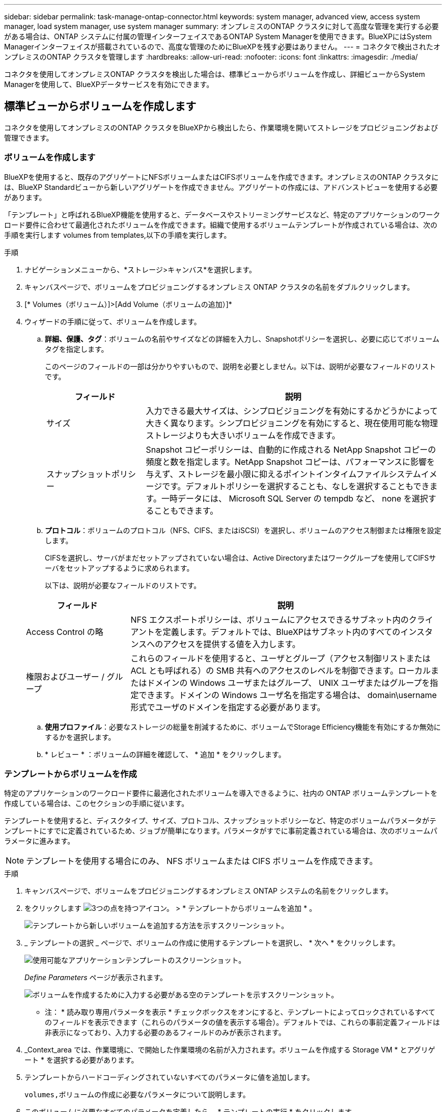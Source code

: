 ---
sidebar: sidebar 
permalink: task-manage-ontap-connector.html 
keywords: system manager, advanced view, access system manager, load system manager, use system manager 
summary: オンプレミスのONTAP クラスタに対して高度な管理を実行する必要がある場合は、ONTAP システムに付属の管理インターフェイスであるONTAP System Managerを使用できます。BlueXPにはSystem Managerインターフェイスが搭載されているので、高度な管理のためにBlueXPを残す必要はありません。 
---
= コネクタで検出されたオンプレミスのONTAP クラスタを管理します
:hardbreaks:
:allow-uri-read: 
:nofooter: 
:icons: font
:linkattrs: 
:imagesdir: ./media/


[role="lead"]
コネクタを使用してオンプレミスONTAP クラスタを検出した場合は、標準ビューからボリュームを作成し、詳細ビューからSystem Managerを使用して、BlueXPデータサービスを有効にできます。



== 標準ビューからボリュームを作成します

コネクタを使用してオンプレミスのONTAP クラスタをBlueXPから検出したら、作業環境を開いてストレージをプロビジョニングおよび管理できます。



=== ボリュームを作成します

BlueXPを使用すると、既存のアグリゲートにNFSボリュームまたはCIFSボリュームを作成できます。オンプレミスのONTAP クラスタには、BlueXP Standardビューから新しいアグリゲートを作成できません。アグリゲートの作成には、アドバンストビューを使用する必要があります。

「テンプレート」と呼ばれるBlueXP機能を使用すると、データベースやストリーミングサービスなど、特定のアプリケーションのワークロード要件に合わせて最適化されたボリュームを作成できます。組織で使用するボリュームテンプレートが作成されている場合は、次の手順を実行します  volumes from templates,以下の手順を実行します。

.手順
. ナビゲーションメニューから、*ストレージ>キャンバス*を選択します。
. キャンバスページで、ボリュームをプロビジョニングするオンプレミス ONTAP クラスタの名前をダブルクリックします。
. [* Volumes（ボリューム）]>[Add Volume（ボリュームの追加）]*
. ウィザードの手順に従って、ボリュームを作成します。
+
.. *詳細、保護、タグ*：ボリュームの名前やサイズなどの詳細を入力し、Snapshotポリシーを選択し、必要に応じてボリュームタグを指定します。
+
このページのフィールドの一部は分かりやすいもので、説明を必要としません。以下は、説明が必要なフィールドのリストです。

+
[cols="2,6"]
|===
| フィールド | 説明 


| サイズ | 入力できる最大サイズは、シンプロビジョニングを有効にするかどうかによって大きく異なります。シンプロビジョニングを有効にすると、現在使用可能な物理ストレージよりも大きいボリュームを作成できます。 


| スナップショットポリシー | Snapshot コピーポリシーは、自動的に作成される NetApp Snapshot コピーの頻度と数を指定します。NetApp Snapshot コピーは、パフォーマンスに影響を与えず、ストレージを最小限に抑えるポイントインタイムファイルシステムイメージです。デフォルトポリシーを選択することも、なしを選択することもできます。一時データには、 Microsoft SQL Server の tempdb など、 none を選択することもできます。 
|===
.. *プロトコル*：ボリュームのプロトコル（NFS、CIFS、またはiSCSI）を選択し、ボリュームのアクセス制御または権限を設定します。
+
CIFSを選択し、サーバがまだセットアップされていない場合は、Active Directoryまたはワークグループを使用してCIFSサーバをセットアップするように求められます。

+
以下は、説明が必要なフィールドのリストです。

+
[cols="2,6"]
|===
| フィールド | 説明 


| Access Control の略 | NFS エクスポートポリシーは、ボリュームにアクセスできるサブネット内のクライアントを定義します。デフォルトでは、BlueXPはサブネット内のすべてのインスタンスへのアクセスを提供する値を入力します。 


| 権限およびユーザー / グループ | これらのフィールドを使用すると、ユーザとグループ（アクセス制御リストまたは ACL とも呼ばれる）の SMB 共有へのアクセスのレベルを制御できます。ローカルまたはドメインの Windows ユーザまたはグループ、 UNIX ユーザまたはグループを指定できます。ドメインの Windows ユーザ名を指定する場合は、 domain\username 形式でユーザのドメインを指定する必要があります。 
|===
.. *使用プロファイル*：必要なストレージの総量を削減するために、ボリュームでStorage Efficiency機能を有効にするか無効にするかを選択します。
.. * レビュー * ：ボリュームの詳細を確認して、 * 追加 * をクリックします。






=== テンプレートからボリュームを作成

特定のアプリケーションのワークロード要件に最適化されたボリュームを導入できるように、社内の ONTAP ボリュームテンプレートを作成している場合は、このセクションの手順に従います。

テンプレートを使用すると、ディスクタイプ、サイズ、プロトコル、スナップショットポリシーなど、特定のボリュームパラメータがテンプレートにすでに定義されているため、ジョブが簡単になります。パラメータがすでに事前定義されている場合は、次のボリュームパラメータに進みます。


NOTE: テンプレートを使用する場合にのみ、 NFS ボリュームまたは CIFS ボリュームを作成できます。

.手順
. キャンバスページで、ボリュームをプロビジョニングするオンプレミス ONTAP システムの名前をクリックします。
. をクリックします image:screenshot_gallery_options.gif["3つの点を持つアイコン。"] > * テンプレートからボリュームを追加 * 。
+
image:screenshot_template_add_vol_ontap.png["テンプレートから新しいボリュームを追加する方法を示すスクリーンショット。"]

. _ テンプレートの選択 _ ページで、ボリュームの作成に使用するテンプレートを選択し、 * 次へ * をクリックします。
+
image:screenshot_select_template_ontap.png["使用可能なアプリケーションテンプレートのスクリーンショット。"]

+
_Define Parameters_ ページが表示されます。

+
image:screenshot_define_ontap_vol_from_template.png["ボリュームを作成するために入力する必要がある空のテンプレートを示すスクリーンショット。"]

+
* 注： * 読み取り専用パラメータを表示 * チェックボックスをオンにすると、テンプレートによってロックされているすべてのフィールドを表示できます（これらのパラメータの値を表示する場合）。デフォルトでは、これらの事前定義フィールドは非表示になっており、入力する必要のあるフィールドのみが表示されます。

. _Context_area では、作業環境に、で開始した作業環境の名前が入力されます。ボリュームを作成する Storage VM * とアグリゲート * を選択する必要があります。
. テンプレートからハードコーディングされていないすべてのパラメータに値を追加します。
+
 volumes,ボリュームの作成に必要なパラメータについて説明します。

. このボリュームに必要なすべてのパラメータを定義したら、 * テンプレートの実行 * をクリックします。


BlueXPはボリュームをプロビジョニングし、進行状況を確認できるページを表示します。

image:screenshot_template_creating_resource_ontap.png["テンプレートから新しいボリュームを作成する進行状況を示すスクリーンショット。"]

その後、新しいボリュームが作業環境に追加されます。

また、テンプレートにセカンダリ操作が実装されている場合は、たとえばボリュームで Cloud Backup を有効にすると、その操作も実行されます。

CIFS 共有をプロビジョニングした場合は、ファイルとフォルダに対する権限をユーザまたはグループに付与し、それらのユーザが共有にアクセスしてファイルを作成できることを確認します。



== 拡張ビューを使用してONTAP を管理します

オンプレミスのONTAP クラスタに対して高度な管理を実行する必要がある場合は、ONTAP システムに付属の管理インターフェイスであるONTAP System Managerを使用できます。BlueXPにはSystem Managerインターフェイスが搭載されているので、高度な管理のためにBlueXPを残す必要はありません。

この拡張ビューはプレビューとして使用できます。今後のリリースでは、この点をさらに改良し、機能を強化する予定です。製品内のチャットでご意見をお寄せください。



=== の機能

BlueXPの詳細ビューでは、次の管理機能を使用できます。

* 高度なストレージ管理
+
整合グループ、共有、qtree、クォータ、およびStorage VMの管理

* ネットワーク管理
+
IPspace、ネットワークインターフェイス、ポートセット、およびイーサネットポートを管理します。

* イベントとジョブ
+
イベントログ、システムアラート、ジョブ、および監査ログを表示します。

* 高度なデータ保護
+
Storage VM、LUN、および整合グループを保護する。

* ホスト管理
+
SANイニシエータグループとNFSクライアントを設定します。





=== サポートされている構成

System Managerによる高度な管理は、9.10.0以降を実行しているオンプレミスのONTAP クラスタでサポートされます。

GovCloudリージョンまたはアウトバウンドのインターネットアクセスがないリージョンでは、System Managerの統合はサポートされません。



=== 制限

BlueXPでアドバンスドビューを使用している場合、オンプレミスのONTAP クラスタでは一部のSystem Manager機能がサポートされません。

* クラスタセットアップ
+
管理IPアドレスを設定し、オンプレミスのONTAP クラスタで管理パスワードを設定したら、BlueXPでクラスタを検出し、アドバンストビューからクラスタのセットアップを続行できます。

* Cloud Backupのアクティブ化
+
オンプレミスクラスタでCloud BackupをCloud Backupから直接有効にします。 https://docs.netapp.com/us-en/cloud-manager-backup-restore/concept-ontap-backup-to-cloud.html["開始方法をご確認ください"^]。

* オンデマンドアップグレード
+
ファームウェアとソフトウェアのオンデマンドアップグレードは利用できません。

* ロールベースアクセス制御
+
System Managerからのロールベースアクセス制御はサポートされません。





=== 開始方法

オンプレミスのONTAP 作業環境を開き、[詳細ビュー]オプションをクリックします。

.手順
. キャンバスページで、オンプレミスのONTAP 作業環境の名前をダブルクリックします。
. 右上の*[拡張表示に切り替える]をクリックします。
+
image:screenshot-advanced-view.png["[詳細表示に切り替える]オプションを示すオンプレミスのONTAP 作業環境のスクリーンショット。"]

. 確認メッセージが表示されたら、そのメッセージを読み、*閉じる*をクリックします。
. System Managerを使用してONTAP を管理する。
. 必要に応じて、[標準表示に切り替える]をクリックして、BlueXPを使用した標準管理に戻ります。
+
image:screenshot-standard-view.png["標準ビューに切り替えオプションを示すオンプレミスのONTAP 作業環境のスクリーンショット。"]





=== System Managerのヘルプを参照してください

ONTAP でSystem Managerを使用する際にサポートが必要な場合は、を参照してください https://docs.netapp.com/us-en/ontap/index.html["ONTAP のドキュメント"^] を参照してください。役立つリンクをいくつか紹介します。

* https://docs.netapp.com/us-en/ontap/volume-admin-overview-concept.html["ボリュームとLUNの管理"^]
* https://docs.netapp.com/us-en/ontap/network-manage-overview-concept.html["Network Management の略"^]
* https://docs.netapp.com/us-en/ontap/concept_dp_overview.html["データ保護"^]




== BlueXPデータサービスを有効にします

作業環境でBlueXPデータサービスを有効にして'データのレプリケーション'バックアップ'スキャン'階層化を実行できます



=== データのレプリケート

Cloud Volumes ONTAP システムと ONTAP クラスタ間でデータをレプリケートするには、ワンタイムデータレプリケーションを選択します。これにより、クラウドとの間でデータを移動したり、定期的にスケジュールを作成したりすることができ、ディザスタリカバリや長期保存に役立ちます。

https://docs.netapp.com/us-en/cloud-manager-replication/task-replicating-data.html["データをレプリケートする方法について説明します"^]



=== データをバックアップ

Cloud Backup を使用して、オンプレミスの ONTAP システムからクラウドの低コストのオブジェクトストレージにデータをバックアップできます。このサービスは、オンプレミスとクラウドのデータを保護し、長期アーカイブするためのバックアップとリストアの機能を提供します。

https://docs.netapp.com/us-en/cloud-manager-backup-restore/concept-backup-to-cloud.html["クラウドにデータをバックアップする方法をご確認ください"^]



=== データをスキャン、マッピング、および分類します

Cloud Data Sense は、社内のオンプレミスクラスタをスキャンして、データをマッピングして分類し、プライベート情報を特定します。これにより、セキュリティとコンプライアンスのリスクを軽減し、ストレージコストを削減し、データ移行プロジェクトを支援できます。

https://docs.netapp.com/us-en/cloud-manager-data-sense/concept-cloud-compliance.html["データのスキャン、マッピング、分類の方法について説明します"^]



=== データをクラウドに階層化

クラウド階層化を使用して、アクセス頻度の低いデータを ONTAP クラスタからオブジェクトストレージに自動的に階層化することで、データセンターをクラウドに拡張します。

https://docs.netapp.com/us-en/cloud-manager-tiering/concept-cloud-tiering.html["データをクラウドに階層化する方法をご確認ください"^]
